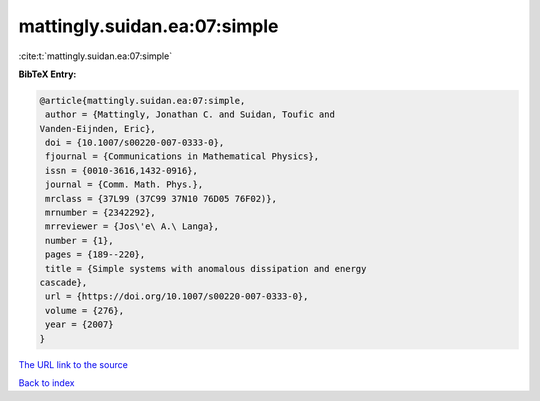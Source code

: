 mattingly.suidan.ea:07:simple
=============================

:cite:t:`mattingly.suidan.ea:07:simple`

**BibTeX Entry:**

.. code-block:: bibtex

   @article{mattingly.suidan.ea:07:simple,
    author = {Mattingly, Jonathan C. and Suidan, Toufic and
   Vanden-Eijnden, Eric},
    doi = {10.1007/s00220-007-0333-0},
    fjournal = {Communications in Mathematical Physics},
    issn = {0010-3616,1432-0916},
    journal = {Comm. Math. Phys.},
    mrclass = {37L99 (37C99 37N10 76D05 76F02)},
    mrnumber = {2342292},
    mrreviewer = {Jos\'e\ A.\ Langa},
    number = {1},
    pages = {189--220},
    title = {Simple systems with anomalous dissipation and energy
   cascade},
    url = {https://doi.org/10.1007/s00220-007-0333-0},
    volume = {276},
    year = {2007}
   }
`The URL link to the source <ttps://doi.org/10.1007/s00220-007-0333-0}>`_


`Back to index <../By-Cite-Keys.html>`_
